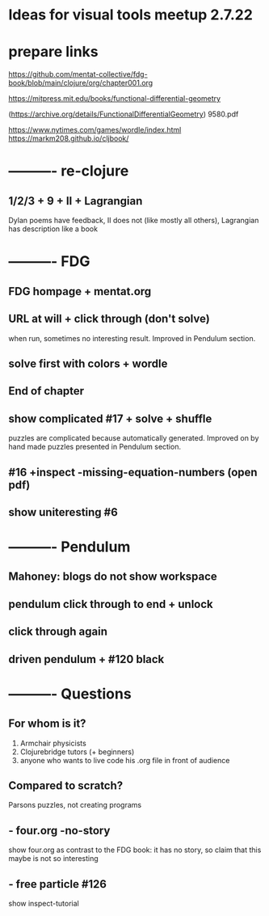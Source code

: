 * Ideas for visual tools meetup 2.7.22
* prepare links
https://github.com/mentat-collective/fdg-book/blob/main/clojure/org/chapter001.org

https://mitpress.mit.edu/books/functional-differential-geometry

(https://archive.org/details/FunctionalDifferentialGeometry)
9580.pdf

https://www.nytimes.com/games/wordle/index.html
https://markm208.github.io/cljbook/

* ---------- re-clojure
** 1/2/3 + 9 + II + Lagrangian
Dylan poems have feedback, II does not (like mostly all others),
Lagrangian has description like a book 

* ---------- FDG
** FDG hompage + mentat.org

** URL at will + click through (don't solve)
when run, sometimes no interesting result. Improved in Pendulum section.

** solve first with colors + wordle

** End of chapter

** show complicated #17 + solve + shuffle
puzzles are complicated because automatically generated.
Improved on by hand made puzzles presented in Pendulum section.

** #16 +inspect -missing-equation-numbers (open pdf)

** show uniteresting #6

* ---------- Pendulum
** Mahoney: blogs do not show workspace

** pendulum click through to end + unlock

** click through again

** driven pendulum + #120 black

* ---------- Questions
** For whom is it?
1) Armchair physicists
2) Clojurebridge tutors (+ beginners)
3) anyone who wants to live code his .org file in front of audience

** Compared to scratch?
Parsons puzzles, not creating programs

** - four.org -no-story
show four.org as contrast to the FDG book:
it has no story, so claim that this maybe is not so interesting

** - free particle #126
show inspect-tutorial
